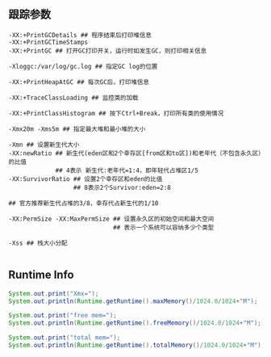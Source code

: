 #+AUTHOR:    Hao Ruan
#+EMAIL:     ruanhao1116@gmail.com
#+OPTIONS:   H:2 num:nil \n:nil @:t ::t |:t ^:{} _:{} *:t TeX:t LaTeX:t
#+STARTUP:   showall

** 跟踪参数

#+BEGIN_SRC
-XX:+PrintGCDetails ## 程序结束后打印堆信息
-XX:+PrintGCTimeStamps
-XX:+PrintGC ## 打开GC打印开关，运行时如发生GC，则打印相关信息

-Xloggc:/var/log/gc.log ## 指定GC log的位置

-XX:+PrintHeapAtGC ## 每次GC后，打印堆信息

-XX:+TraceClassLoading ## 监控类的加载

-XX:+PrintClassHistogram ## 按下Ctrl+Break，打印所有类的使用情况

-Xmx20m -Xms5m ## 指定最大堆和最小堆的大小

-Xmn ## 设置新生代大小
-XX:newRatio ## 新生代(eden区和2个幸存区[from区和to区])和老年代（不包含永久区）的比值
             ## 4表示 新生代:老年代=1:4，即年轻代占堆区1/5
-XX:SurvivorRatio ## 设置2个幸存区和eden的比值
                  ## 8表示2个Survivor:eden=2:8

## 官方推荐新生代占堆的3/8，幸存代占新生代的1/10

-XX:PermSize -XX:MaxPermSize ## 设置永久区的初始空间和最大空间
                             ## 表示一个系统可以容纳多少个类型

-Xss ## 栈大小分配

#+END_SRC

** Runtime Info

#+BEGIN_SRC java
  System.out.print("Xmx=");
  System.out.println(Runtime.getRuntime().maxMemory()/1024.0/1024+"M");

  System.out.print("free mem=");
  System.out.println(Runtime.getRuntime().freeMemory()/1024.0/1024+"M");

  System.out.print("total mem=");
  System.out.println(Runtime.getRuntime().totalMemory()/1024.0/1024+"M");

#+END_SRC

